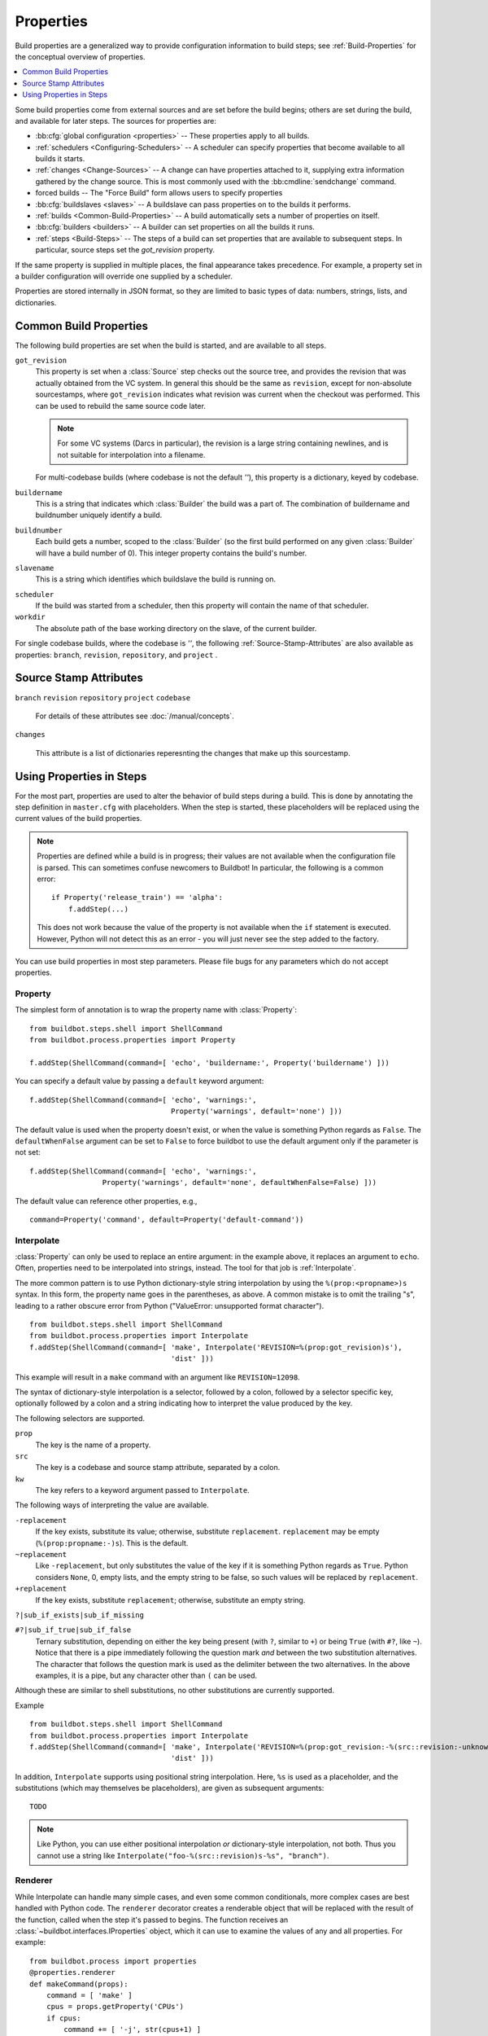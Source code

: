 .. index:: Properties

.. _Properties:

Properties
==========

Build properties are a generalized way to provide configuration information to
build steps; see :ref:`Build-Properties` for the conceptual overview of
properties.

.. contents::
    :depth: 1
    :local:

Some build properties come from external sources and are set before the build
begins; others are set during the build, and available for later steps.  The
sources for properties are:

* :bb:cfg:`global configuration <properties>` -- These properties apply to all
  builds.
* :ref:`schedulers <Configuring-Schedulers>` -- A scheduler can specify
  properties that become available to all builds it starts.
* :ref:`changes <Change-Sources>` -- A change can have properties attached to
  it, supplying extra information gathered by the change source.  This is most
  commonly used with the :bb:cmdline:`sendchange` command.
* forced builds -- The "Force Build" form allows users to specify properties
* :bb:cfg:`buildslaves <slaves>` -- A buildslave can pass properties on to
  the builds it performs.
* :ref:`builds <Common-Build-Properties>` -- A build automatically sets a
  number of properties on itself.
* :bb:cfg:`builders <builders>` -- A builder can set properties on all the
  builds it runs.
* :ref:`steps <Build-Steps>` -- The steps of a build can set properties that are available to subsequent steps.
  In particular, source steps set the `got_revision` property.

If the same property is supplied in multiple places, the final appearance takes
precedence.  For example, a property set in a builder configuration will
override one supplied by a scheduler.

Properties are stored internally in JSON format, so they are limited to basic
types of data: numbers, strings, lists, and dictionaries.

.. index:: single: Properties; Common Properties

.. _Common-Build-Properties:

Common Build Properties
-----------------------

The following build properties are set when the build is started, and
are available to all steps.

.. index:: single: Properties; got_revision

``got_revision``
    This property is set when a :class:`Source` step checks out the source tree, and provides the revision that was actually obtained from the VC system.
    In general this should be the same as ``revision``, except for non-absolute sourcestamps, where ``got_revision`` indicates what revision was current when the checkout was performed.
    This can be used to rebuild the same source code later.

    .. note:: For some VC systems (Darcs in particular), the revision is a
       large string containing newlines, and is not suitable for interpolation
       into a filename.

    For multi-codebase builds (where codebase is not the default `''`), this property is a dictionary, keyed by codebase.

.. index:: single: Properties; buildername

``buildername``
    This is a string that indicates which :class:`Builder` the build was a part of.
    The combination of buildername and buildnumber uniquely identify a
    build.

.. index:: single: Properties; buildnumber

``buildnumber``
    Each build gets a number, scoped to the :class:`Builder` (so the first build
    performed on any given :class:`Builder` will have a build number of 0). This
    integer property contains the build's number.

.. index:: single: Properties; slavename

``slavename``
    This is a string which identifies which buildslave the build is
    running on.

.. index:: single: Properties; scheduler

``scheduler``
    If the build was started from a scheduler, then this property will
    contain the name of that scheduler.


``workdir``
    The absolute path of the base working directory on the slave, of the current
    builder.

.. index:: single: Properties; workdir

For single codebase builds, where the codebase is `''`, the following :ref:`Source-Stamp-Attributes` are also available as properties: ``branch``, ``revision``, ``repository``, and ``project`` .

.. _Source-Stamp-Attributes:

Source Stamp Attributes
-----------------------

.. index:: single: Properties; branch

``branch``
``revision``
``repository``
``project``
``codebase``

    For details of these attributes see :doc:`/manual/concepts`.

``changes``

    This attribute is a list of dictionaries reperesnting the changes that make up this sourcestamp.

Using Properties in Steps
-------------------------

For the most part, properties are used to alter the behavior of build steps
during a build.  This is done by annotating the step definition in
``master.cfg`` with placeholders.  When the step is started, these
placeholders will be replaced using the current values of the build properties.

.. note::

    Properties are defined while a build is in progress; their values are
    not available when the configuration file is parsed.  This can sometimes
    confuse newcomers to Buildbot!  In particular, the following is a common error::

        if Property('release_train') == 'alpha':
            f.addStep(...)

    This does not work because the value of the property is not available when
    the ``if`` statement is executed.  However, Python will not detect this as
    an error - you will just never see the step added to the factory.

You can use build properties in most step parameters.  Please file bugs for any
parameters which do not accept properties.

.. index:: single: Properties; Property

.. _Property:

Property
++++++++

The simplest form of annotation is to wrap the property name with
:class:`Property`::

   from buildbot.steps.shell import ShellCommand
   from buildbot.process.properties import Property

   f.addStep(ShellCommand(command=[ 'echo', 'buildername:', Property('buildername') ]))

You can specify a default value by passing a ``default`` keyword argument::

   f.addStep(ShellCommand(command=[ 'echo', 'warnings:',
                                    Property('warnings', default='none') ]))

The default value is used when the property doesn't exist, or when the value is
something Python regards as ``False``. The ``defaultWhenFalse`` argument can be
set to ``False`` to force buildbot to use the default argument only if the
parameter is not set::

   f.addStep(ShellCommand(command=[ 'echo', 'warnings:',
                    Property('warnings', default='none', defaultWhenFalse=False) ]))

The default value can reference other properties, e.g., ::

    command=Property('command', default=Property('default-command'))

.. index:: single: Properties; Interpolate

.. _Interpolate:

Interpolate
+++++++++++

:class:`Property` can only be used to replace an entire argument: in the
example above, it replaces an argument to ``echo``.  Often, properties need to
be interpolated into strings, instead.  The tool for that job is
:ref:`Interpolate`.

The more common pattern is to use Python dictionary-style string interpolation by using the ``%(prop:<propname>)s`` syntax.
In this form, the property name goes in the parentheses, as above.
A common mistake is to omit the trailing "s", leading to a rather obscure error from Python ("ValueError: unsupported format character"). ::

   from buildbot.steps.shell import ShellCommand
   from buildbot.process.properties import Interpolate
   f.addStep(ShellCommand(command=[ 'make', Interpolate('REVISION=%(prop:got_revision)s'),
                                    'dist' ]))

This example will result in a ``make`` command with an argument like
``REVISION=12098``.

.. _Interpolate-DictStyle:

The syntax of dictionary-style interpolation is a selector, followed by a colon, followed by a selector specific key, optionally followed by a colon and a string indicating how to interpret the value produced by the key.

The following selectors are supported.

``prop``
    The key is the name of a property.

``src``
    The key is a codebase and source stamp attribute, separated by a colon.

``kw``
    The key refers to a keyword argument passed to ``Interpolate``.

The following ways of interpreting the value are available.

``-replacement``
    If the key exists, substitute its value; otherwise,
    substitute ``replacement``. ``replacement`` may be empty
    (``%(prop:propname:-)s``). This is the default.

``~replacement``
    Like ``-replacement``, but only substitutes the value
    of the key if it is something Python regards as ``True``.
    Python considers ``None``, 0, empty lists, and the empty string to be
    false, so such values will be replaced by ``replacement``.

``+replacement``
    If the key exists, substitute ``replacement``; otherwise,
    substitute an empty string.

``?|sub_if_exists|sub_if_missing``

``#?|sub_if_true|sub_if_false``
    Ternary substitution, depending on either the key being present (with
    ``?``, similar to ``+``) or being ``True`` (with ``#?``, like ``~``).
    Notice that there is a pipe immediately following the question mark *and*
    between the two substitution alternatives. The character that follows the
    question mark is used as the delimiter between the two alternatives. In the
    above examples, it is a pipe, but any character other than ``(`` can be used.


Although these are similar to shell substitutions, no other substitutions are currently supported.

Example ::

   from buildbot.steps.shell import ShellCommand
   from buildbot.process.properties import Interpolate
   f.addStep(ShellCommand(command=[ 'make', Interpolate('REVISION=%(prop:got_revision:-%(src::revision:-unknown)s)s'),
                                    'dist' ]))

In addition, ``Interpolate`` supports using positional string interpolation.
Here, ``%s`` is used as a placeholder, and the substitutions (which may themselves be placeholders), are given as subsequent arguments::

  TODO

.. note::

  Like Python, you can use either positional interpolation *or*
  dictionary-style interpolation, not both.  Thus you cannot use a string
  like ``Interpolate("foo-%(src::revision)s-%s", "branch")``.

.. index:: single: Properties; Renderer

.. _Renderer:

Renderer
++++++++

While Interpolate can handle many simple cases, and even some common conditionals, more complex cases are best handled with Python code.
The ``renderer`` decorator creates a renderable object that will be replaced with the result of the function, called when the step it's passed to begins.
The function receives an :class:`~buildbot.interfaces.IProperties` object, which it can use to examine the values of any and all properties.  For example::

    from buildbot.process import properties
    @properties.renderer
    def makeCommand(props):
        command = [ 'make' ]
        cpus = props.getProperty('CPUs')
        if cpus:
            command += [ '-j', str(cpus+1) ]
        else:
            command += [ '-j', '2' ]
        command += [ 'all' ]
        return command
    f.addStep(ShellCommand(command=makeCommand))

You can think of ``renderer`` as saying "call this function when the step starts".

.. index:: single: Properties; WithProperties

.. _WithProperties:

FlattenList
+++++++++++

If nested list should be flatten for some renderables, FlattenList could be used.
For example::

   f.addStep(ShellCommand(command=[ 'make' ], descriptionDone=FlattenList([ 'make ', [ 'done' ]])))

``descriptionDone`` would be set to ``[ 'make', 'done' ]`` when the ``ShellCommand`` executes.
This is useful when a list-returning property is used in renderables.

.. note:: ShellCommand automatically flattens nested lists in its ``command`` argument, so there is no need to use ``FlattenList`` for it.

WithProperties
++++++++++++++

.. warning::

    This placeholder is deprecated. It is an older version of :ref:`Interpolate`.
    It exists for compatibility with older configs.

The simplest use of this class is with positional string interpolation.  Here,
``%s`` is used as a placeholder, and property names are given as subsequent
arguments::

    from buildbot.steps.shell import ShellCommand
    from buildbot.process.properties import WithProperties
    f.addStep(ShellCommand(
              command=["tar", "czf",
                       WithProperties("build-%s-%s.tar.gz", "branch", "revision"),
                       "source"]))

If this :class:`BuildStep` were used in a tree obtained from Git, it would
create a tarball with a name like
:file:`build-master-a7d3a333db708e786edb34b6af646edd8d4d3ad9.tar.gz`.

.. index:: unsupported format character

The more common pattern is to use Python dictionary-style string interpolation
by using the ``%(propname)s`` syntax. In this form, the property name goes in
the parentheses, as above.  A common mistake is to omit the trailing "s",
leading to a rather obscure error from Python ("ValueError: unsupported format
character"). ::

   from buildbot.steps.shell import ShellCommand
   from buildbot.process.properties import WithProperties
   f.addStep(ShellCommand(command=[ 'make', WithProperties('REVISION=%(got_revision)s'),
                                    'dist' ]))

This example will result in a ``make`` command with an argument like
``REVISION=12098``.

.. _WithProperties-DictStyle:

The dictionary-style interpolation supports a number of more advanced
syntaxes in the parentheses.

``propname:-replacement``
    If ``propname`` exists, substitute its value; otherwise,
    substitute ``replacement``. ``replacement`` may be empty
    (``%(propname:-)s``)

``propname:~replacement``
    Like ``propname:-replacement``, but only substitutes the value
    of property ``propname`` if it is something Python regards as ``True``.
    Python considers ``None``, 0, empty lists, and the empty string to be
    false, so such values will be replaced by ``replacement``.

``propname:+replacement``
    If ``propname`` exists, substitute ``replacement``; otherwise,
    substitute an empty string.

Although these are similar to shell substitutions, no other
substitutions are currently supported, and ``replacement`` in the
above cannot contain more substitutions.

Note: like Python, you can use either positional interpolation *or*
dictionary-style interpolation, not both. Thus you cannot use a string like
``WithProperties("foo-%(revision)s-%s", "branch")``.

Custom Renderables
++++++++++++++++++

If the options described above are not sufficient, more complex substitutions can be achieved by writing custom renderables.

Renderables are objects providing the :class:`~buildbot.interfaces.IRenderable` interface.
That interface is simple - objects must provide a `getRenderingFor` method.
The method should take one argument - an :class:`~buildbot.interfaces.IProperties` provider - and should return a string or a deferred firing with a string.
Pass instances of the class anywhere other renderables are accepted.
For example::

    class DetermineFoo(object):
        implements(IRenderable)
        def getRenderingFor(self, props):
            if props.hasProperty('bar'):
                return props['bar']
            elif props.hasProperty('baz'):
                return props['baz']
            return 'qux'
    ShellCommand(command=['echo', DetermineFoo()])

or, more practically, ::

    class Now(object):
        implements(IRenderable)
        def getRenderingFor(self, props):
            return time.clock()
    ShellCommand(command=['make', Interpolate('TIME=%(kw:now)s', now=Now())])

This is equivalent to::

    @renderer
    def now(props):
        return time.clock()
    ShellCommand(command=['make', Interpolate('TIME=%(kw:now)s', now=now)])

Note that a custom renderable must be instantiated (and its constructor can take whatever arguments you'd like), whereas a function decorated with :func:`renderer` can be used directly.
